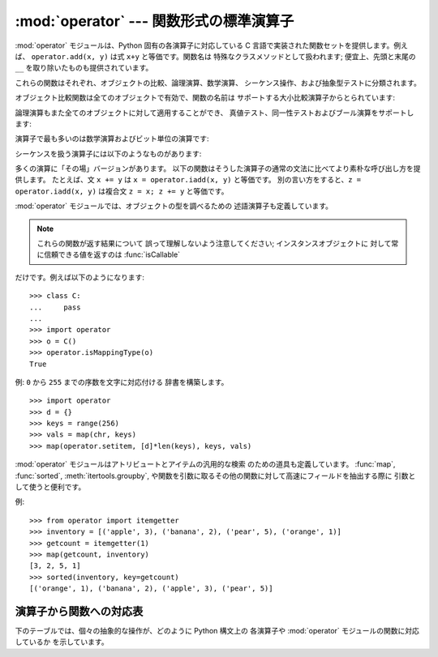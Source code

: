 
:mod:`operator` --- 関数形式の標準演算子
==============================

.. module:: operator
.. sectionauthor:: Skip Montanaro <skip@automatrix.com>




:mod:`operator` モジュールは、Python 固有の各演算子に対応している C 言語で実装された関数セットを提供します。例えば、
``operator.add(x, y)`` は式 ``x+y`` と等価です。関数名は 特殊なクラスメソッドとして扱われます; 便宜上、先頭と末尾の
``__``  を取り除いたものも提供されています。

これらの関数はそれぞれ、オブジェクトの比較、論理演算、数学演算、 シーケンス操作、および抽象型テストに分類されます。

オブジェクト比較関数は全てのオブジェクトで有効で、関数の名前は サポートする大小比較演算子からとられています:


.. function:: lt(a, b)
              le(a, b)
              eq(a, b)
              ne(a, b)
              ge(a, b)
              gt(a, b)
              __lt__(a, b)
              __le__(a, b)
              __eq__(a, b)
              __ne__(a, b)
              __ge__(a, b)
              __gt__(a, b)

   これらは  *a* および *b* の大小比較を行います。 特に、 ``lt(a, b)`` は ``a < b``、 ``le(a, b)`` は ``a
   <= b``、 ``eq(a, b)`` は ``a == b``、 ``ne(a, b)`` は ``a != b``、 ``gt(a, b)`` は ``a
   > b``、 そして ``ge(a, b)`` は ``a >= b`` と等価です。

   組み込み関数 :func:`cmp` と違って、これらの関数はどのような 値を返してもよく、ブール代数値として解釈できてもできなくても
   かまいません。大小比較の詳細については Python リファレンスマニュアル (XXX reference: ../ref/ref.html)
   を参照してください。

   .. versionadded:: 2.2

論理演算もまた全てのオブジェクトに対して適用することができ、 真値テスト、同一性テストおよびブール演算をサポートします:


.. function:: not_(o)
              __not__(o)

   :keyword:`not` *o* の結果を返します。(オブジェクトのインスタンス には :meth:`__not__`
   メソッドは適用されないので注意してください; この操作を定義しているのはインタプリタコアだけです。結果は :meth:`__nonzero__` および
   :meth:`__len__` メソッドによって 影響されます。)


.. function:: truth(o)

   *o* が真の場合 ``True`` を返し、そうでない場合 ``False``
   を返します。この関数は:class:`bool`のコンストラクタ呼び出しと同等です。


.. function:: is_(a, b)

   ``a is b`` を返します。オブジェクトの同一性をテストします。


.. function:: is_not(a, b)

   ``a is not b`` を返します。オブジェクトの同一性をテストします。

演算子で最も多いのは数学演算およびビット単位の演算です:


.. function:: abs(o)
              __abs__(o)

   *o* の絶対値を返します。


.. function:: add(a, b)
              __add__(a, b)

   数値 *a* および *b* について *a* ``+`` *b* を 返します。


.. function:: and_(a, b)
              __and__(a, b)

   *a* と *b* の論理積を返します。


.. function:: div(a, b)
              __div__(a, b)

   ``__future__.division`` が有効でない場合には *a* ``/`` *b* を返します。"古い(classic)"
   除算としても知られています。


.. function:: floordiv(a, b)
              __floordiv__(a, b)

   *a* ``//`` *b* を返します。

   .. versionadded:: 2.2


.. function:: inv(o)
              invert(o)
              __inv__(o)
              __invert__(o)

   *o* のビット単位反転を返します。``~``*o* と 同じです。Python 2.0 では名前 :func:`invert` および
   :func:`__invert__` が追加されました。


.. function:: lshift(a, b)
              __lshift__(a, b)

   *a* の *b* ビット左シフトを返します。


.. function:: mod(a, b)
              __mod__(a, b)

   *a* ``%`` *b* を返します。


.. function:: mul(a, b)
              __mul__(a, b)

   数値 *a* および *b* について *a* ``*`` *b* を返します。


.. function:: neg(o)
              __neg__(o)

   *o* の符号反転を返します。


.. function:: or_(a, b)
              __or__(a, b)

   *a* と *b* の論理和を返します。


.. function:: pos(o)
              __pos__(o)

   *o* の符号非反転を返します。


.. function:: pow(a, b)
              __pow__(a, b)

   数値 *a* および *b* について *a* ``**`` *b* を返します。

   .. versionadded:: 2.3


.. function:: rshift(a, b)
              __rshift__(a, b)

   *a* の *b* ビット右シフトを返します。


.. function:: sub(a, b)
              __sub__(a, b)

   *a* ``-`` *b* を返します。


.. function:: truediv(a, b)
              __truediv__(a, b)

   ``__future__.division`` が有効な場合 *a* ``/`` *b*  を返します。"真の"除算としても知られています。

   .. versionadded:: 2.2


.. function:: xor(a, b)
              __xor__(a, b)

   *a* および *b* の排他的論理和を返します。


.. function:: index(a)
              __index__(a)

   整数に変換された *a* を返します。 *a*``.__index__()`` と同等です。

   .. versionadded:: 2.5

シーケンスを扱う演算子には以下のようなものがあります:


.. function:: concat(a, b)
              __concat__(a, b)

   シーケンス *a* および *b* について *a* ``+`` *b*  を返します。


.. function:: contains(a, b)
              __contains__(a, b)

   *b* ``in`` *a* を調べた結果を返します。 演算対象が左右反転しているので注意してください。関数名 :func:`__contains__` は
   Python 2.0 で追加されました。


.. function:: countOf(a, b)

   *a* の中に *b* が出現する回数を返します。


.. function:: delitem(a, b)
              __delitem__(a, b)

   *a* でインデクスが *b* の要素を削除します。


.. function:: delslice(a, b, c)
              __delslice__(a, b, c)

   *a* でインデクスが *b* から *c*``-1`` のスライス要素を 削除します。


.. function:: getitem(a, b)
              __getitem__(a, b)

   *a* でインデクスが *b* の要素を返します。


.. function:: getslice(a, b, c)
              __getslice__(a, b, c)

   *a* でインデクスが *b* から *c*``-1`` のスライス要素を 返します。


.. function:: indexOf(a, b)

   *a* で最初に *b* が出現する場所のインデクスを返します。


.. function:: repeat(a, b)
              __repeat__(a, b)

   シーケンス *a* と整数 *b* について *a* ``*`` *b* を返します。


.. function:: sequenceIncludes(...)

   .. deprecated:: 2.0
      :func:`contains` を使ってください。

   :func:`contains` の別名です。


.. function:: setitem(a, b, c)
              __setitem__(a, b, c)

   *a* でインデクスが *b* の要素の値を *c* に設定します。


.. function:: setslice(a, b, c, v)
              __setslice__(a, b, c, v)

   *a* でインデクスが *b* から *c*``-1`` のスライス要素の 値をシーケンス *v* に設定します。

多くの演算に「その場」バージョンがあります。 以下の関数はそうした演算子の通常の文法に比べてより素朴な呼び出し方を提供します。 たとえば、文 ``x +=
y`` は ``x = operator.iadd(x, y)`` と等価です。 別の言い方をすると、``z = operator.iadd(x, y)``
は複合文 ``z = x; z += y`` と等価です。


.. function:: iadd(a, b)
              __iadd__(a, b)

   ``a = iadd(a, b)`` は ``a += b`` と等価です。

   .. versionadded:: 2.5


.. function:: iand(a, b)
              __iand__(a, b)

   ``a = iand(a, b)`` は ``a &= b`` と等価です。

   .. versionadded:: 2.5


.. function:: iconcat(a, b)
              __iconcat__(a, b)

   ``a = iconcat(a, b)`` は二つのシーケンス *a* と *b* に対し ``a += b`` と等価です。

   .. versionadded:: 2.5


.. function:: idiv(a, b)
              __idiv__(a, b)

   ``a = idiv(a, b)`` は ``__future__.division`` が有効でないときに ``a /= b`` と等価です。

   .. versionadded:: 2.5


.. function:: ifloordiv(a, b)
              __ifloordiv__(a, b)

   ``a = ifloordiv(a, b)`` は ``a //= b`` と等価です。

   .. versionadded:: 2.5


.. function:: ilshift(a, b)
              __ilshift__(a, b)

   ``a = ilshift(a, b)`` は ``a <``\ ``<= b`` と等価です。

   .. versionadded:: 2.5


.. function:: imod(a, b)
              __imod__(a, b)

   ``a = imod(a, b)`` は ``a %= b`` と等価です。

   .. versionadded:: 2.5


.. function:: imul(a, b)
              __imul__(a, b)

   ``a = imul(a, b)`` は ``a *= b`` と等価です。

   .. versionadded:: 2.5


.. function:: ior(a, b)
              __ior__(a, b)

   ``a = ior(a, b)`` は ``a |= b`` と等価です。

   .. versionadded:: 2.5


.. function:: ipow(a, b)
              __ipow__(a, b)

   ``a = ipow(a, b)`` は ``a **= b`` と等価です。

   .. versionadded:: 2.5


.. function:: irepeat(a, b)
              __irepeat__(a, b)

   ``a = irepeat(a, b)`` は *a* がシーケンスで *b* が整数であるとき ``a *= b`` と等価です。

   .. versionadded:: 2.5


.. function:: irshift(a, b)
              __irshift__(a, b)

   ``a = irshift(a, b)`` は ``a >>= b`` と等価です。

   .. versionadded:: 2.5


.. function:: isub(a, b)
              __isub__(a, b)

   ``a = isub(a, b)`` は ``a -= b`` と等価です。

   .. versionadded:: 2.5


.. function:: itruediv(a, b)
              __itruediv__(a, b)

   ``a = itruediv(a, b)`` は ``__future__.division`` が有効なときに ``a /= b`` と等価です。

   .. versionadded:: 2.5


.. function:: ixor(a, b)
              __ixor__(a, b)

   ``a = ixor(a, b)`` は ``a ^= b`` と等価です。

   .. versionadded:: 2.5

:mod:`operator` モジュールでは、オブジェクトの型を調べるための 述語演算子も定義しています。

.. note::

   これらの関数が返す結果について 誤って理解しないよう注意してください; インスタンスオブジェクトに 対して常に信頼できる値を返すのは
   :func:`isCallable`

だけです。例えば以下のようになります::

   >>> class C:
   ...     pass
   ... 
   >>> import operator
   >>> o = C()
   >>> operator.isMappingType(o)
   True


.. function:: isCallable(o)

   .. deprecated:: 2.0
      :func:`callable` を使ってください。

   オブジェクト *o* を関数のように呼び出すことができる場合真を 返し、それ以外の場合 false を返します。関数、バインドおよび非バインド
   メソッド、クラスオブジェクト、および :meth:`__call__` メソッド をサポートするインスタンスオブジェクトは真を返します。


.. function:: isMappingType(o)

   オブジェクト *o* がマップ型インタフェースをサポートする場合に真を返します。 辞書および :meth:`__getitem__`
   メソッドが定義された全てのインスタンスオブジェクトに対しては、この値は真になります。

   .. warning::

      インタフェース自体が誤った定義になっているため、 あるインスタンスが完全なマップ型プロトコルを備えているかを調べる信頼性のある方法は
      存在しません。このため、この関数によるテストはさほど便利ではありません。


.. function:: isNumberType(o)

   オブジェクト *o* が数値を表現している場合に真を返します。 C で実装された全ての数値型対して、この値は真になります。

   .. warning::

      インタフェース自体が誤った定義になっているため、 あるインスタンスが完全な数値型のインタフェースをサポートしているかを調べる信頼性のある方法は存在
      しません。このため、この関数によるテストはさほど便利ではありません。

      .. % 


.. function:: isSequenceType(o)

   *o* がシーケンス型プロトコルをサポートする場合に真を返します。 シーケンス型メソッドを C で定義している全てのオブジェクトおよび
   :meth:`__getitem__` メソッドが定義された全てのインスタンスオブジェクト に対して、この値は真になります。

   .. warning::

      インタフェース自体が誤った定義になっているため、 あるインスタンスが完全なシーケンス型のインタフェースをサポートしているかを調べる信頼性のある方法は存在
      しません。このため、この関数によるテストはさほど便利ではありません。

      .. % 

例: ``0`` から ``255`` までの序数を文字に対応付ける 辞書を構築します。 ::

   >>> import operator
   >>> d = {}
   >>> keys = range(256)
   >>> vals = map(chr, keys)
   >>> map(operator.setitem, [d]*len(keys), keys, vals)

:mod:`operator` モジュールはアトリビュートとアイテムの汎用的な検索 のための道具も定義しています。 :func:`map`,
:func:`sorted`, :meth:`itertools.groupby`,  や関数を引数に取るその他の関数に対して高速にフィールドを抽出する際に
引数として使うと便利です。


.. function:: attrgetter(attr[, args...])

   演算対象から *attr* を取得する呼び出し可能なオブジェクトを返します。 二つ以上のアトリビュートを要求された場合には、アトリビュートのタプルを返します。
   ``f=attrgetter('name')`` とした後で、``f(b)`` を呼び出すと ``b.name`` を返します。
   ``f=attrgetter('name', 'date')`` とした後で、 ``f(b)`` を呼び出すと ``(b.name, b.date)``
   を返します。

   .. versionadded:: 2.4

   .. versionchanged:: 2.5
      複数のアトリビュートがサポートされました.


.. function:: itemgetter(item[, args...])

   演算対象から *item* を取得する呼び出し可能なオブジェクトを返します。 二つ以上のアイテムを要求された場合には、アイテムのタプルを返します。
   ``f=itemgetter(2)`` とした後で、 ``f(b)`` を呼び出すと ``b[2]`` を返します。
   ``f=itemgetter(2,5,3)`` とした後で、 ``f(b)`` を呼び出すと ``(b[2], b[5], b[3])`` を返します。

   .. versionadded:: 2.4

   .. versionchanged:: 2.5
      複数のアトリビュートがサポートされました.

例::

   >>> from operator import itemgetter
   >>> inventory = [('apple', 3), ('banana', 2), ('pear', 5), ('orange', 1)]
   >>> getcount = itemgetter(1)
   >>> map(getcount, inventory)
   [3, 2, 5, 1]
   >>> sorted(inventory, key=getcount)
   [('orange', 1), ('banana', 2), ('apple', 3), ('pear', 5)]


.. _operator-map:

演算子から関数への対応表
------------

下のテーブルでは、個々の抽象的な操作が、どのように Python 構文上の 各演算子や :mod:`operator` モジュールの関数に対応しているか
を示しています。

+------------+-------------------------+---------------------------------+
| 操作         | 構文                      | 関数                              |
+============+=========================+=================================+
| 加算         | ``a + b``               | ``add(a, b)``                   |
+------------+-------------------------+---------------------------------+
| 結合         | ``seq1 + seq2``         | ``concat(seq1, seq2)``          |
+------------+-------------------------+---------------------------------+
| 包含テスト      | ``o in seq``            | ``contains(seq, o)``            |
+------------+-------------------------+---------------------------------+
| 除算         | ``a / b``               | ``__future__.division`` が無効な場合の |
|            |                         | ``div(a, b) #``                 |
+------------+-------------------------+---------------------------------+
| 除算         | ``a / b``               | ``__future__.division`` が有効な場合の |
|            |                         | ``truediv(a, b) #``             |
+------------+-------------------------+---------------------------------+
| 除算         | ``a // b``              | ``floordiv(a, b)``              |
+------------+-------------------------+---------------------------------+
| 論理積        | ``a & b``               | ``and_(a, b)``                  |
+------------+-------------------------+---------------------------------+
| 排他的論理和     | ``a ^ b``               | ``xor(a, b)``                   |
+------------+-------------------------+---------------------------------+
| ビット反転      | ``~ a``                 | ``invert(a)``                   |
+------------+-------------------------+---------------------------------+
| 論理和        | ``a | b``               | ``or_(a, b)``                   |
+------------+-------------------------+---------------------------------+
| べき乗        | ``a ** b``              | ``pow(a, b)``                   |
+------------+-------------------------+---------------------------------+
| インデクス指定の代入 | ``o[k] = v``            | ``setitem(o, k, v)``            |
+------------+-------------------------+---------------------------------+
| インデクス指定の削除 | ``del o[k]``            | ``delitem(o, k)``               |
+------------+-------------------------+---------------------------------+
| インデクス指定    | ``o[k]``                | ``getitem(o, k)``               |
+------------+-------------------------+---------------------------------+
| 左シフト       | ``a << b``              | ``lshift(a, b)``                |
+------------+-------------------------+---------------------------------+
| 剰余         | ``a % b``               | ``mod(a, b)``                   |
+------------+-------------------------+---------------------------------+
| 乗算         | ``a * b``               | ``mul(a, b)``                   |
+------------+-------------------------+---------------------------------+
| (算術)否      | ``- a``                 | ``neg(a)``                      |
+------------+-------------------------+---------------------------------+
| (論理)否      | ``not a``               | ``not_(a)``                     |
+------------+-------------------------+---------------------------------+
| 右シフト       | ``a >> b``              | ``rshift(a, b)``                |
+------------+-------------------------+---------------------------------+
| シーケンスの反復   | ``seq * i``             | ``repeat(seq, i)``              |
+------------+-------------------------+---------------------------------+
| スライス指定の代入  | ``seq[i:j]`` = *values* | ``setslice(seq, i, j, values)`` |
+------------+-------------------------+---------------------------------+
| スライス指定の削除  | ``del seq[i:j]``        | ``delslice(seq, i, j)``         |
+------------+-------------------------+---------------------------------+
| スライス指定     | ``seq[i:j]``            | ``getslice(seq, i, j)``         |
+------------+-------------------------+---------------------------------+
| 文字列書式化     | ``s % o``               | ``mod(s, o)``                   |
+------------+-------------------------+---------------------------------+
| 減算         | ``a - b``               | ``sub(a, b)``                   |
+------------+-------------------------+---------------------------------+
| 真値テスト      | ``o``                   | ``truth(o)``                    |
+------------+-------------------------+---------------------------------+
| 順序付け       | ``a < b``               | ``lt(a, b)``                    |
+------------+-------------------------+---------------------------------+
| 順序付け       | ``a <= b``              | ``le(a, b)``                    |
+------------+-------------------------+---------------------------------+
| 等価性        | ``a == b``              | ``eq(a, b)``                    |
+------------+-------------------------+---------------------------------+
| 不等性        | ``a != b``              | ``ne(a, b)``                    |
+------------+-------------------------+---------------------------------+
| 順序付け       | ``a >= b``              | ``ge(a, b)``                    |
+------------+-------------------------+---------------------------------+
| 順序付け       | ``a > b``               | ``gt(a, b)``                    |
+------------+-------------------------+---------------------------------+

